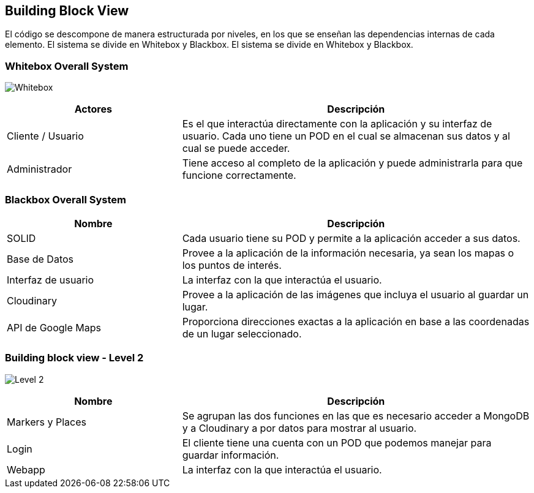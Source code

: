 [[section-building-block-view]]


== Building Block View

El código se descompone de manera estructurada por niveles, en los que se enseñan las dependencias internas de cada elemento.
El sistema se divide en Whitebox y Blackbox.
El sistema se divide en Whitebox y Blackbox.


=== Whitebox Overall System

image:05_Esquema_Whitebox.png["Whitebox"]

[options="header",cols="1,2"]
|===
|Actores | Descripción
| Cliente / Usuario | Es el que interactúa directamente con la aplicación y su interfaz de usuario. Cada uno tiene un POD en el cual se almacenan sus datos y al cual se puede acceder.
| Administrador | Tiene acceso al completo de la aplicación y puede administrarla para que funcione correctamente.
|===

=== Blackbox Overall System
[options="header",cols="1,2"]
|===
| Nombre | Descripción
| SOLID | Cada usuario tiene su POD y permite a la aplicación acceder a sus datos.
| Base de Datos | Provee a la aplicación de la información necesaria, ya sean los mapas o los puntos de interés.
| Interfaz de usuario | La interfaz con la que interactúa el usuario.
| Cloudinary | Provee a la aplicación de las imágenes que incluya el usuario al guardar un lugar.
| API de Google Maps | Proporciona direcciones exactas a la aplicación en base a las coordenadas de un lugar seleccionado.
|===

=== Building block view - Level 2

image:05_building_block_level2.jpg["Level 2"]

[options="header",cols="1,2"]

|===
| Nombre | Descripción
| Markers y Places | Se agrupan las dos funciones en las que es necesario acceder a MongoDB y a Cloudinary a por datos para mostrar al usuario.
| Login | El cliente tiene una cuenta con un POD que podemos manejar para guardar información.
| Webapp | La interfaz con la que interactúa el usuario.
|===
